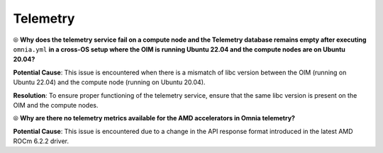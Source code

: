 Telemetry
==========

⦾ **Why does the telemetry service fail on a compute node and the Telemetry database remains empty after executing** ``omnia.yml`` **in a cross-OS setup where the OIM is running Ubuntu 22.04 and the compute nodes are on Ubuntu 20.04?**

**Potential Cause**: This issue is encountered when there is a mismatch of libc version between the OIM (running on Ubuntu 22.04) and the compute node (running on Ubuntu 20.04).

**Resolution**: To ensure proper functioning of the telemetry service, ensure that the same libc version is present on the OIM and the compute nodes.

⦾ **Why are there no telemetry metrics available for the AMD accelerators in Omnia telemetry?**

.. image:: ../../../images/telemetry_mi300.png

**Potential Cause**: This issue is encountered due to a change in the API response format introduced in the latest AMD ROCm 6.2.2 driver.

